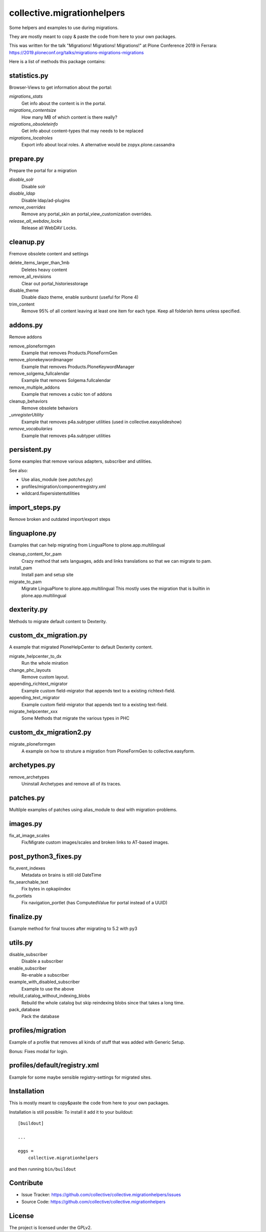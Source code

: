 ===========================
collective.migrationhelpers
===========================

Some helpers and examples to use during migrations.

They are mostly meant to copy & paste the code from here to your own packages.

This was written for the talk "Migrations! Migrations! Migrations!" at Plone Conference 2019 in Ferrara: https://2019.ploneconf.org/talks/migrations-migrations-migrations


Here is a list of methods this package contains:


statistics.py
-------------

Browser-Views to get information about the portal:


`migrations_stats`
    Get info about the content is in the portal.

`migrations_contentsize`
    How many MB of which content is there really?

`migrations_obsoleteinfo`
    Get info about content-types that may needs to be replaced

`migrations_localroles`
    Export info about local roles. A alternative would be zopyx.plone.cassandra



prepare.py
----------

Prepare the portal for a migration

`disable_solr`
    Disable solr

`disable_ldap`
    Disable ldap/ad-plugins

`remove_overrides`
    Remove any portal_skin an portal_view_customization overrides.

`release_all_webdav_locks`
    Release all WebDAV Locks.


cleanup.py
----------

Fremove obsolete content and settings

delete_items_larger_than_1mb
    Deletes heavy content

remove_all_revisions
    Clear out portal_historiesstorage

disable_theme
    Disable diazo theme, enable sunburst (useful for Plone 4)

trim_content
    Remove 95% of all content leaving at least one item for each type.
    Keep all folderish items unless specified.


addons.py
---------

Remove addons

remove_ploneformgen
    Example that removes Products.PloneFormGen

remove_plonekeywordmanager
    Example that removes Products.PloneKeywordManager

remove_solgema_fullcalendar
    Example that removes Solgema.fullcalendar

remove_multiple_addons
    Example that removes a cubic ton of addons

cleanup_behaviors
    Remove obsolete behaviors

`_unregisterUtility`
    Example that removes p4a.subtyper utilities (used in collective.easyslideshow)

`remove_vocabularies`
    Example that removes p4a.subtyper utilities


persistent.py
-------------

Some examples that remove various adapters, subscriber and utilities.

See also:

* Use alias_module (see `patches.py`)
* profiles/migration/componentregistry.xml
* wildcard.fixpersistentutilities


import_steps.py
---------------

Remove broken and outdated import/export steps


linguaplone.py
--------------

Examples that can help migrating from LinguaPlone to plone.app.multilingual

cleanup_content_for_pam
    Crazy method that sets languages, adds and links translations so that we can migrate to pam.

install_pam
    Install pam and setup site

migrate_to_pam
    Migrate LinguaPlone to plone.app.multilingual
    This mostly uses the migration that is builtin in plone.app.multilingual


dexterity.py
------------

Methods to migrate default content to Dexterity.


custom_dx_migration.py
----------------------

A example that migrated PloneHelpCenter to default Dexterity content.

migrate_helpcenter_to_dx
    Run the whole miration

change_phc_layouts
    Remove custom layout.

appending_richtext_migrator
    Example custom field-migrator that appends text to a existing richtext-field.

appending_text_migrator
    Example custom field-migrator that appends text to a existing text-field.

migrate_helpcenter_xxx
    Some Methods that migrate the various types in PHC


custom_dx_migration2.py
-----------------------

migrate_ploneformgen
    A example on how to struture a migration from PloneFormGen to collective.easyform.


archetypes.py
-------------

remove_archetypes
    Uninstall Archetypes and remove all of its traces.



patches.py
----------

Multilple examples of patches using alias_module to deal with migration-problems.


images.py
---------

fix_at_image_scales
    Fix/Migrate custom images/scales and broken links to AT-based images.



post_python3_fixes.py
---------------------

fix_event_indexes
    Metadata on brains is still old DateTime

fix_searchable_text
    Fix bytes in opkapiindex

fix_portlets
    Fix navigation_portlet (has ComputedValue for portal instead of a UUID)


finalize.py
-----------

Example method for final touces after migrating to 5.2 with py3


utils.py
--------

disable_subscriber
    Disable a subscriber

enable_subscriber
    Re-enable a subscriber

example_with_disabled_subscriber
    Example to use the above

rebuild_catalog_without_indexing_blobs
    Rebuild the whole catalog but skip reindexing blobs since that takes a long time.

pack_database
    Pack the database


profiles/migration
------------------

Example of a profile that removes all kinds of stuff that was added with Generic Setup.

Bonus: Fixes modal for login.


profiles/default/registry.xml
-----------------------------

Example for some maybe sensible registry-settings for migrated sites.


Installation
------------

This is mostly meant to copy&paste the code from here to your own packages.

Installation is still possible: To install it add it to your buildout::

    [buildout]

    ...

    eggs =
        collective.migrationhelpers


and then running ``bin/buildout``


Contribute
----------

- Issue Tracker: https://github.com/collective/collective.migrationhelpers/issues
- Source Code: https://github.com/collective/collective.migrationhelpers


License
-------

The project is licensed under the GPLv2.

